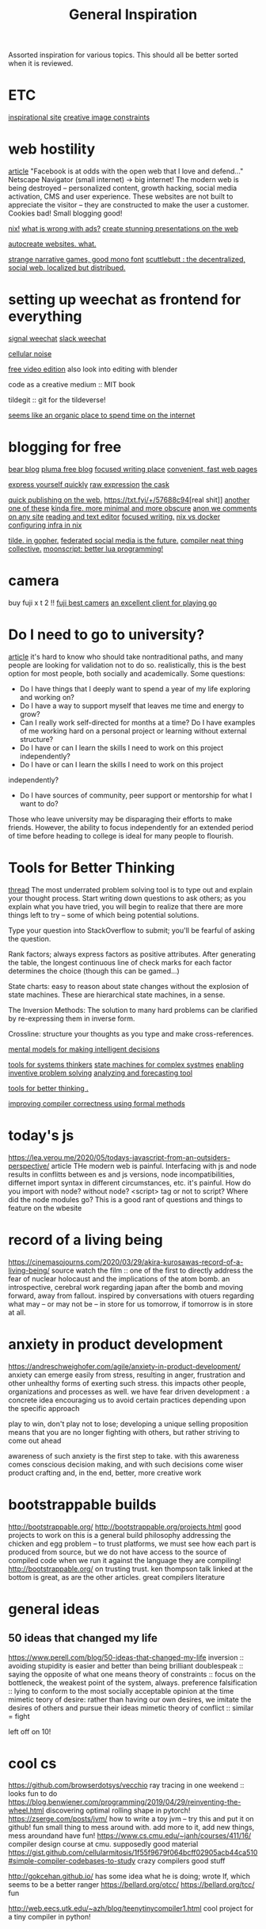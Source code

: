 #+TITLE: General Inspiration

Assorted inspiration for various topics.
This should all be better sorted when it is reviewed.

* ETC

[[https://ertdfgcvb.xyz/][inspirational site]]
[[https://constraint.systems/][creative image constraints]]

* web hostility

[[https://neustadt.fr/essays/against-a-user-hostile-web/][article]]
"Facebook is at odds with the open web that I love and defend..."
Netscape Navigator (small internet) -> big internet!
The modern web is being destroyed -- personalized content, growth hacking,
social media activation, CMS and user experience. These websites are not
built to appreciate the visitor -- they are constructed to make the user a
customer. Cookies bad! Small blogging good!

[[https://builtwithnix.org/][nix!]]
[[https://shouldiblockads.com/#ha][what is wrong with ads?]]
[[https://revealjs.com/#/][create stunning presentations on the web]]

[[https://svelte.dev/][autocreate websites. what.]]

[[https://amorphous.itch.io/][strange narrative games, good mono font]]
[[https://scuttlebutt.nz][scuttlebutt : the decentralized, social web.
localized but distribued.]]

* setting up weechat as frontend for everything

[[https://github.com/thefinn93/signal-weechat/blob/master/README.md][signal weechat]]
[[https://github.com/wee-slack/wee-slack][slack weechat]]

[[https://cineshader.com/][cellular noise]]

[[https://www.olivevideoeditor.org/][free video edition]]
also look into editing with blender

code as a creative medium :: MIT book

tildegit :: git for the tildeverse!

[[https://dev.upvote.blog/][seems like an organic place to spend time on the internet]]

* blogging for free

[[https://bearblog.dev/][bear blog]]
[[https://pluma.cloud/][pluma free blog]]
[[https://write.as/][focused writing place]]
[[http://txti.es/][convenient, fast web pages]]

[[https://telegra.ph/why-am-i-here-05-29][express yourself quickly]]
[[https://txt.fyi/+/22b9f246/][raw expression]]
[[https://txt.fyi/+/6ce898cf/][the cask ]]

[[https://txt.fyi/about/][quick publishing on the web.]]
[[https://txt.fyi/+/57688c94]][real shit]]
[[/#/][another one of these]]
[[http://ix.io/][kinda fire. more minimal and more obscure]]
[[https://commentpara.de/][anon we comments on any site]]
[[https://rwtxt.com/public][reading and text editor]]
[[https://write.as/][focused writing.]]
[[https://discourse.nixos.org/t/is-there-much-difference-between-using-nix-shell-and-docker-for-local-development/807][nix vs docker]]
[[https://blog.container-solutions.com/step-towards-future-configuration-infrastructure-management-nix][configuring infra in nix]]

[[https://gopher.tildeverse.org/tildeverse.org][tilde. in gopher.]]
[[https://pleroma.tilde.zone/main/all][federated social media is the future.]]
[[https://en.m.wikipedia.org/wiki/Duff%27s_device][compiler neat thing]]
[[https://dotdotdash.io/][collective.]]
[[https://moonscript.org/][moonscript: better lua programming!]]

* camera

buy fuji x t 2 !!
[[https://www.bestsevenreviews.com/fujifilm-xt2-review/][fuji best camers]]
[[https://online-go.com/][an excellent client for playing go]]

* Do I need to go to university?

[[http://colah.github.io/posts/2020-05-University/][article]]
it's hard to know who should take nontraditional paths, and many people are
looking for validation not to do so. realistically, this is the best option
for most people, both socially and academically.
Some questions:
- Do I have things that I deeply want to spend a year of my life exploring
  and working on?
- Do I have a way to support myself that leaves me time and energy to grow?
- Can I really work self-directed for months at a time? Do I have examples of
  me working hard on a personal project or learning without external
  structure?
- Do I have or can I learn the skills I need to work on this project
  independently?
- Do I have or can I learn the skills I need to work on this project
independently?
- Do I have sources of community, peer support or mentorship for what I want
  to do?

Those who leave university may be disparaging their efforts to make friends.
However, the ability to focus independently for an extended period of time
before heading to college is ideal for many people to flourish.

* Tools for Better Thinking

[[https://news.ycombinator.com/item?id=23339830][thread]]
The most underrated problem solving tool is to type out and explain your
thought process.
Start writing down questions to ask others; as you explain what you have
tried, you will begin to realize that there are more things left to try --
some of which being potential solutions.

Type your question into StackOverflow to submit; you'll be fearful of asking
the question.

Rank factors; always express factors as positive attributes. After generating
the table, the longest continuous line of check marks for each factor
determines the choice (though this can be gamed...)

State charts: easy to reason about state changes without the explosion of
state machines. These are hierarchical state machines, in a sense.

The Inversion Methods: The solution to many hard problems can be clarified by
re-expressing them in inverse form.

Crossline: structure your thoughts as you type and make cross-references.

[[https://fs.blog/mental-models/][mental models for making intelligent decisions]]

[[https://medium.com/disruptive-design/search?q=tools%20for%20systems%20thinkers][tools for systems thinkers]]
[[https://news.ycombinator.com/item?id=22747409][state machines for complex systmes]]
[[https://www.wiley.com/en-us/TRIZ+for+Engineers%3A+Enabling+Inventive+Problem+Solving-p-9780470741887][enabling inventive problem solving]]
[[https://en.m.wikipedia.org/wiki/TRIZ][analyzing and forecasting tool]]

[[https://untools.co/][tools for better thinking .]]

[[https://www.youtube.com/watch?v=de8Ak0nY1hA&app=desktop][improving compiler correctness using formal methods]]

* today's js

https://lea.verou.me/2020/05/todays-javascript-from-an-outsiders-perspective/
article
THe modern web is painful. Interfacing with js and node results in conflitts
between es and js versions, node incompatibilities, differnet import syntax
in different circumstances, etc. it's painful. How do you import with node?
without node? <script> tag or not to script? Where did the node modules go?
This is a good rant of questions and things to feature on the wbesite

* record of a living being

https://cinemasojourns.com/2020/03/29/akira-kurosawas-record-of-a-living-being/
source
watch the film :: one of the first to directly address the fear of nuclear
holocaust and the implications of the atom bomb.  an introspective, cerebral
work regarding japan after the bomb and moving forward, away from fallout.
inspired by conversations with otuers regarding what may -- or may not be --
in store for us tomorrow, if tomorrow is in store at all.

* anxiety in product development

https://andreschweighofer.com/agile/anxiety-in-product-development/
anxiety can emerge easily from stress, resulting in anger, frustration and
other unhealthy forms of exerting such stress. this impacts other people,
organizations and processes as well.
we have fear driven development : a concrete idea encouraging us to avoid
certain practices depending upon the specific approach

play to win, don't play not to lose; developing a unique selling proposition
means that you are no longer fighting with others, but rather striving to
come out ahead

awareness of such anxiety is the first step to take. with this awareness
comes conscious decision making, and with such decisions come wiser product
crafting and, in the end, better, more creative work

* bootstrappable builds

http://bootstrappable.org/
http://bootstrappable.org/projects.html good projects to work on
this is a general build philosophy addressing the chicken and egg problem --
to trust platforms, we must see how each part is produced from source, but we
do not have access to the source of compiled code when we run it against the
language they are compiling!
http://bootstrappable.org/ on trusting trust. ken thompson talk linked at the
bottom is great, as are the other articles. great compilers literature

* general ideas
** 50 ideas that changed my life

https://www.perell.com/blog/50-ideas-that-changed-my-life
inversion :: avoiding stupidity is easier and better than being brilliant
doublespeak :: saying the opposite of what one means
theory of constraints :: focus on the bottleneck, the weakest point of the
system, always.
preference falsification :: lying to conform to the most socially acceptable
opinion at the time
mimetic teory of desire: rather than having our own desires, we imitate the
desires of others and pursue their ideas
mimetic theory of conflict :: similar = fight

left off on 10!

* cool cs

https://github.com/browserdotsys/vecchio ray tracing in one weekend :: looks
fun to do
https://blog.benwiener.com/programming/2019/04/29/reinventing-the-wheel.html
discovering optimal rolling shape in pytorch!
https://zserge.com/posts/jvm/ how to write a toy jvm -- try this and put it
on github! fun small thing to mess around with. add more to it, add new
things, mess aroundand have fun!
https://www.cs.cmu.edu/~janh/courses/411/16/ compiler design course at cmu.
supposedly good material
https://gist.github.com/cellularmitosis/1f55f9679f064bcff02905acb44ca510#simple-compiler-codebases-to-study
crazy compilers good stuff

 http://gokcehan.github.io/ has some idea what he is doing; wrote lf, which
 seems to be a better ranger
https://bellard.org/otcc/
https://bellard.org/tcc/ fun

http://web.eecs.utk.edu/~azh/blog/teenytinycompiler1.html cool project for a
tiny compiler in python!

* idea

https://thetechonomics.com/2020/06/03/how-we-automated-99-of-our-newsletter-business/
automated aggregation and newsletter generation for headlines, article links,
etc

[[https://derivationmap.net/}[deriation graph of all of math physics!]]

* books

https://en.m.wikipedia.org/wiki/Words_of_Radiance
https://www.amazon.com/Dark-Matter-Novel-Blake-Crouch/dp/1101904240
https://en.m.wikipedia.org/wiki/Range:_Why_Generalists_Triumph_in_a_Specialized_World
https://m.imdb.com/title/tt1737747/
https://www.powells.com/book/little-typer-9780262536431
https://blog.rogs.me/2020/05/de-google-my-blog-how-to-blog-in-2020-without-google/
de google the blog

https://en.m.wikipedia.org/wiki/Literate_programming -- practice literate
programming in daily life.

https://moviebarcode.tumblr.com/ cool looks

[[http://lisperator.net/blog/queen-chess-fast-lisp/][queens]]
[[http://lisperator.net/blog/a-little-javascript-problem/][js problem]]
[[http://lisperator.net/blog/pull-request-based-development-sucks/][pr based dev]]
[[http://lisperator.net/blog/gazing-at-the-numbers-the-collatz-sequence/][collatz seq]]
[[http://lisperator.net/blog/the-left-pad-case/][leftpad]]
[[http://lisperator.net/blog/minesweeper-and-interviewing/][minesweeper and interviewing]]
https://www.datprotocol.com/ hypermedia protocol!
